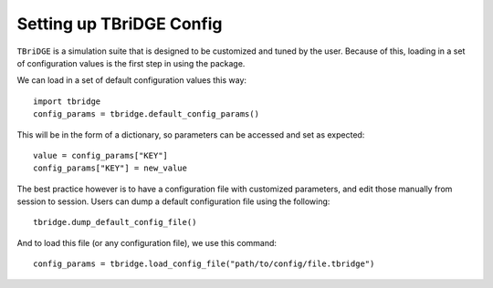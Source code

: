 Setting up TBriDGE Config
=========================

``TBriDGE`` is a simulation suite that is designed to be customized and tuned by the user.
Because of this, loading in a set of configuration values is the first step in using the package.

We can load in a set of default configuration values this way::

    import tbridge
    config_params = tbridge.default_config_params()

This will be in the form of a dictionary, so parameters can be accessed and set as expected::

    value = config_params["KEY"]
    config_params["KEY"] = new_value

The best practice however is to have a configuration file with customized parameters, and edit those
manually from session to session. Users can dump a default configuration file using the following::

    tbridge.dump_default_config_file()

And to load this file (or any configuration file), we use this command::

    config_params = tbridge.load_config_file("path/to/config/file.tbridge")


